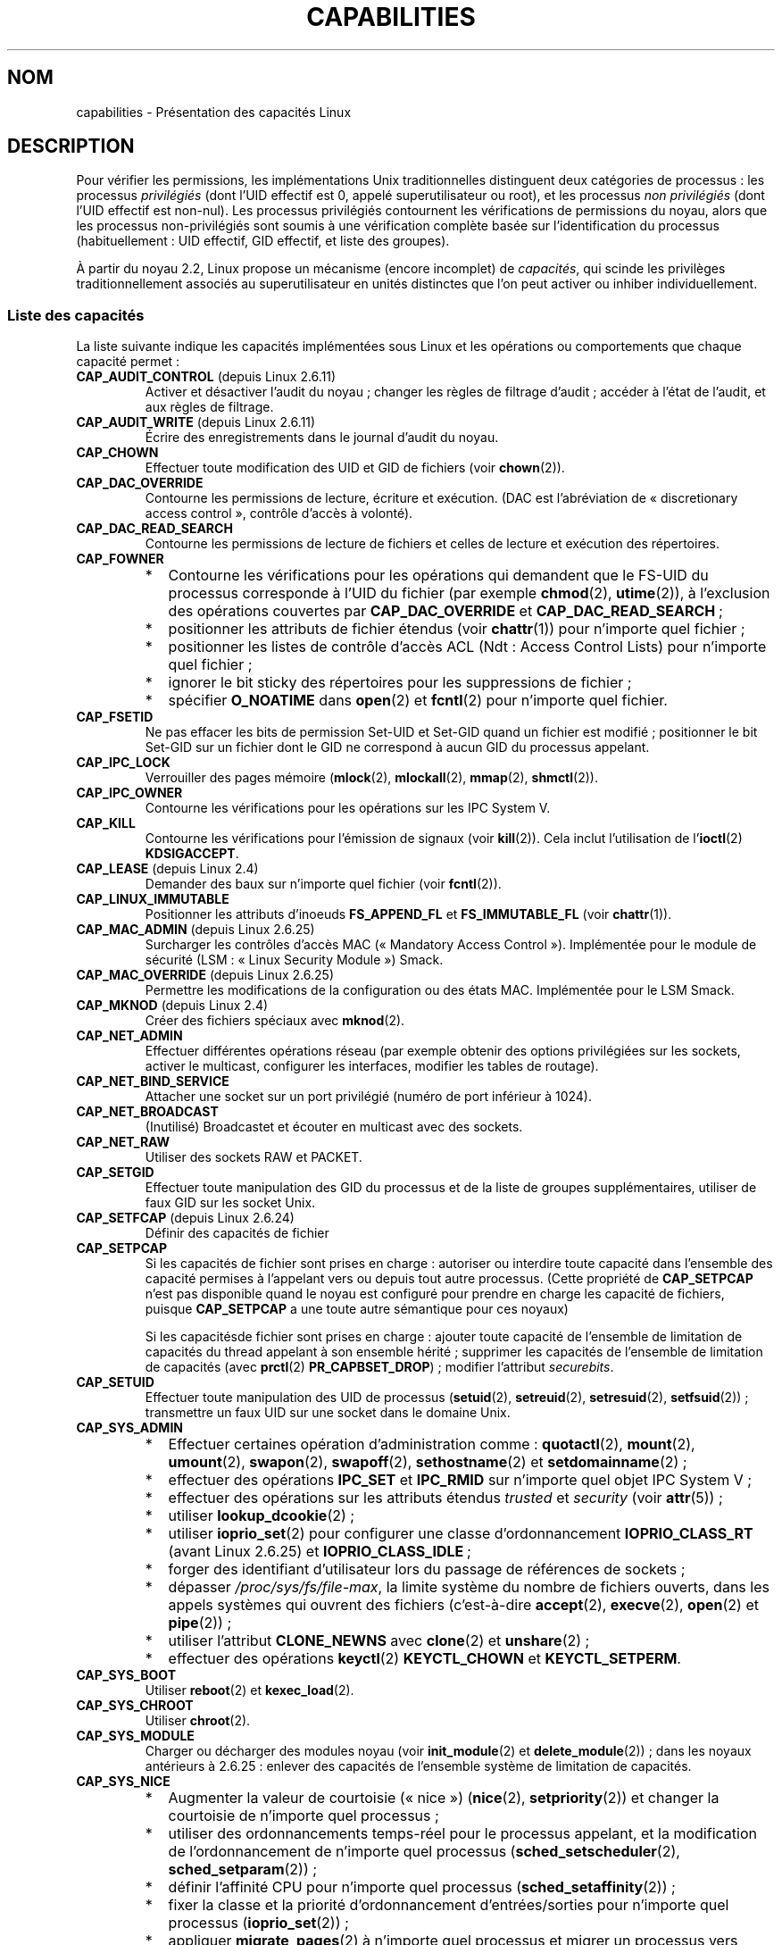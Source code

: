 .\" Copyright (c) 2002 by Michael Kerrisk <mtk.manpages@gmail.com>
.\"
.\" Permission is granted to make and distribute verbatim copies of this
.\" manual provided the copyright notice and this permission notice are
.\" preserved on all copies.
.\"
.\" Permission is granted to copy and distribute modified versions of this
.\" manual under the conditions for verbatim copying, provided that the
.\" entire resulting derived work is distributed under the terms of a
.\" permission notice identical to this one.
.\"
.\" Since the Linux kernel and libraries are constantly changing, this
.\" manual page may be incorrect or out-of-date.  The author(s) assume no
.\" responsibility for errors or omissions, or for damages resulting from
.\" the use of the information contained herein.  The author(s) may not
.\" have taken the same level of care in the production of this manual,
.\" which is licensed free of charge, as they might when working
.\" professionally.
.\"
.\" Formatted or processed versions of this manual, if unaccompanied by
.\" the source, must acknowledge the copyright and authors of this work.
.\"
.\" 6 Aug 2002 - Initial Creation
.\" Modified 2003-05-23, Michael Kerrisk, <mtk.manpages@gmail.com>
.\" Modified 2004-05-27, Michael Kerrisk, <mtk.manpages@gmail.com>
.\" 2004-12-08, mtk Added O_NOATIME for CAP_FOWNER
.\" 2005-08-16, mtk, Added CAP_AUDIT_CONTROL and CAP_AUDIT_WRITE
.\" 2008-07-15, Serge Hallyn <serue@us.bbm.com>
.\"     Document file capabilities, per-process capability
.\"     bounding set, changed semantics for CAP_SETPCAP,
.\"     and other changes in 2.6.2[45].
.\"     Add CAP_MAC_ADMIN, CAP_MAC_OVERRIDE, CAP_SETFCAP.
.\" 2008-07-15, mtk
.\"     Add text describing circumstances in which CAP_SETPCAP
.\"     (theoretically) permits a thread to change the
.\"     capability sets of another thread.
.\"     Add section describing rules for programmatically
.\"     adjusting thread capability sets.
.\"     Describe rationale for capability bounding set.
.\"     Document "securebits" flags.
.\"     Add text noting that if we set the effective flag for one file
.\"     capability, then we must also set the effective flag for all
.\"     other capabilities where the permitted or inheritable bit is set.
.\"
.\"*******************************************************************
.\"
.\" This file was generated with po4a. Translate the source file.
.\"
.\"*******************************************************************
.TH CAPABILITIES 7 "3 août 2009" Linux "Manuel du programmeur Linux"
.SH NOM
capabilities \- Présentation des capacités Linux
.SH DESCRIPTION
Pour vérifier les permissions, les implémentations Unix traditionnelles
distinguent deux catégories de processus\ : les processus \fIprivilégiés\fP
(dont l'UID effectif est 0, appelé superutilisateur ou root), et les
processus \fInon privilégiés\fP (dont l'UID effectif est non\-nul). Les
processus privilégiés contournent les vérifications de permissions du noyau,
alors que les processus non\-privilégiés sont soumis à une vérification
complète basée sur l'identification du processus (habituellement\ : UID
effectif, GID effectif, et liste des groupes).

.\"
À partir du noyau 2.2, Linux propose un mécanisme (encore incomplet) de
\fIcapacités\fP, qui scinde les privilèges traditionnellement associés au
superutilisateur en unités distinctes que l'on peut activer ou inhiber
individuellement.
.SS "Liste des capacités"
La liste suivante indique les capacités implémentées sous Linux et les
opérations ou comportements que chaque capacité permet\ :
.TP 
\fBCAP_AUDIT_CONTROL\fP (depuis Linux 2.6.11)
Activer et désactiver l'audit du noyau\ ; changer les règles de filtrage
d'audit\ ; accéder à l'état de l'audit, et aux règles de filtrage.
.TP 
\fBCAP_AUDIT_WRITE\fP (depuis Linux 2.6.11)
Écrire des enregistrements dans le journal d'audit du noyau.
.TP 
\fBCAP_CHOWN\fP
Effectuer toute modification des UID et GID de fichiers (voir \fBchown\fP(2)).
.TP 
\fBCAP_DAC_OVERRIDE\fP
Contourne les permissions de lecture, écriture et exécution. (DAC est
l'abréviation de «\ discretionary access control\ », contrôle d'accès à
volonté).
.TP 
\fBCAP_DAC_READ_SEARCH\fP
Contourne les permissions de lecture de fichiers et celles de lecture et
exécution des répertoires.
.TP 
\fBCAP_FOWNER\fP
.PD 0
.RS
.IP * 2
Contourne les vérifications pour les opérations qui demandent que le FS\-UID
du processus corresponde à l'UID du fichier (par exemple \fBchmod\fP(2),
\fButime\fP(2)), à l'exclusion des opérations couvertes par \fBCAP_DAC_OVERRIDE\fP
et \fBCAP_DAC_READ_SEARCH\fP\ ;
.IP *
positionner les attributs de fichier étendus (voir \fBchattr\fP(1)) pour
n'importe quel fichier\ ;
.IP *
positionner les listes de contrôle d'accès ACL (Ndt\ : Access Control Lists)
pour n'importe quel fichier\ ;
.IP *
ignorer le bit sticky des répertoires pour les suppressions de fichier\ ;
.IP *
spécifier \fBO_NOATIME\fP dans \fBopen\fP(2) et \fBfcntl\fP(2) pour n'importe quel
fichier.
.RE
.PD
.TP 
\fBCAP_FSETID\fP
Ne pas effacer les bits de permission Set\-UID et Set\-GID quand un fichier
est modifié\ ; positionner le bit Set\-GID sur un fichier dont le GID ne
correspond à aucun GID du processus appelant.
.TP 
\fBCAP_IPC_LOCK\fP
Verrouiller des pages mémoire (\fBmlock\fP(2), \fBmlockall\fP(2), \fBmmap\fP(2),
\fBshmctl\fP(2)).
.TP 
\fBCAP_IPC_OWNER\fP
Contourne les vérifications pour les opérations sur les IPC System\ V.
.TP 
\fBCAP_KILL\fP
.\" FIXME CAP_KILL also has an effect for threads + setting child
.\"       termination signal to other than SIGCHLD: without this
.\"       capability, the termination signal reverts to SIGCHLD
.\"       if the child does an exec().  What is the rationale
.\"       for this?
Contourne les vérifications pour l'émission de signaux (voir
\fBkill\fP(2)). Cela inclut l'utilisation de l'\fBioctl\fP(2) \fBKDSIGACCEPT\fP.
.TP 
\fBCAP_LEASE\fP (depuis Linux 2.4)
Demander des baux sur n'importe quel fichier (voir \fBfcntl\fP(2)).
.TP 
\fBCAP_LINUX_IMMUTABLE\fP
.\" These attributes are now available on ext2, ext3, Reiserfs, XFS, JFS
Positionner les attributs d'inoeuds \fBFS_APPEND_FL\fP et \fBFS_IMMUTABLE_FL\fP
(voir \fBchattr\fP(1)).
.TP 
\fBCAP_MAC_ADMIN\fP (depuis Linux 2.6.25)
Surcharger les contrôles d'accès MAC («\ Mandatory Access
Control\ »). Implémentée pour le module de sécurité (LSM\ : «\ Linux Security
Module\ ») Smack.
.TP 
\fBCAP_MAC_OVERRIDE\fP (depuis Linux 2.6.25)
Permettre les modifications de la configuration ou des états
MAC. Implémentée pour le LSM Smack.
.TP 
\fBCAP_MKNOD\fP (depuis Linux 2.4)
Créer des fichiers spéciaux avec \fBmknod\fP(2).
.TP 
\fBCAP_NET_ADMIN\fP
Effectuer différentes opérations réseau (par exemple obtenir des options
privilégiées sur les sockets, activer le multicast, configurer les
interfaces, modifier les tables de routage).
.TP 
\fBCAP_NET_BIND_SERVICE\fP
Attacher une socket sur un port privilégié (numéro de port inférieur à
1024).
.TP 
\fBCAP_NET_BROADCAST\fP
(Inutilisé) Broadcastet et écouter en multicast avec des sockets.
.TP 
\fBCAP_NET_RAW\fP
.\" Also various IP options and setsockopt(SO_BINDTODEVICE)
Utiliser des sockets RAW et PACKET.
.TP 
\fBCAP_SETGID\fP
Effectuer toute manipulation des GID du processus et de la liste de groupes
supplémentaires, utiliser de faux GID sur les socket Unix.
.TP 
\fBCAP_SETFCAP\fP (depuis Linux 2.6.24)
Définir des capacités de fichier
.TP 
\fBCAP_SETPCAP\fP
Si les capacités de fichier sont prises en charge\ : autoriser ou interdire
toute capacité dans l'ensemble des capacité permises à l'appelant vers ou
depuis tout autre processus. (Cette propriété de \fBCAP_SETPCAP\fP n'est pas
disponible quand le noyau est configuré pour prendre en charge les capacité
de fichiers, puisque \fBCAP_SETPCAP\fP a une toute autre sémantique pour ces
noyaux)

Si les capacitésde fichier sont prises en charge\ : ajouter toute capacité de
l'ensemble de limitation de capacités du thread appelant à son ensemble
hérité\ ; supprimer les capacités de l'ensemble de limitation de capacités
(avec \fBprctl\fP(2) \fBPR_CAPBSET_DROP\fP)\ ; modifier l'attribut \fIsecurebits\fP.
.TP 
\fBCAP_SETUID\fP
.\" FIXME CAP_SETUID also an effect in exec(); document this.
Effectuer toute manipulation des UID de processus (\fBsetuid\fP(2),
\fBsetreuid\fP(2), \fBsetresuid\fP(2), \fBsetfsuid\fP(2))\ ; transmettre un faux UID
sur une socket dans le domaine Unix.
.TP 
\fBCAP_SYS_ADMIN\fP
.PD 0
.RS
.IP * 2
Effectuer certaines opération d'administration comme\ : \fBquotactl\fP(2),
\fBmount\fP(2), \fBumount\fP(2), \fBswapon\fP(2), \fBswapoff\fP(2), \fBsethostname\fP(2) et
\fBsetdomainname\fP(2)\ ;
.IP *
effectuer des opérations \fBIPC_SET\fP et \fBIPC_RMID\fP sur n'importe quel objet
IPC System\ V\ ;
.IP *
effectuer des opérations sur les attributs étendus \fItrusted\fP et \fIsecurity\fP
(voir \fBattr\fP(5))\ ;
.IP *
utiliser \fBlookup_dcookie\fP(2)\ ;
.IP *
utiliser \fBioprio_set\fP(2) pour configurer une classe d'ordonnancement
\fBIOPRIO_CLASS_RT\fP (avant Linux 2.6.25) et \fBIOPRIO_CLASS_IDLE\fP\ ;
.IP *
forger des identifiant d'utilisateur lors du passage de références de
sockets\ ;
.IP *
dépasser \fI/proc/sys/fs/file\-max\fP, la limite système du nombre de fichiers
ouverts, dans les appels systèmes qui ouvrent des fichiers (c'est\-à\-dire
\fBaccept\fP(2), \fBexecve\fP(2), \fBopen\fP(2) et \fBpipe\fP(2))\ ;
.IP *
utiliser l'attribut \fBCLONE_NEWNS\fP avec \fBclone\fP(2) et \fBunshare\fP(2)\ ;
.IP *
effectuer des opérations \fBkeyctl\fP(2) \fBKEYCTL_CHOWN\fP et \fBKEYCTL_SETPERM\fP.
.RE
.PD
.TP 
\fBCAP_SYS_BOOT\fP
Utiliser \fBreboot\fP(2) et \fBkexec_load\fP(2).
.TP 
\fBCAP_SYS_CHROOT\fP
Utiliser \fBchroot\fP(2).
.TP 
\fBCAP_SYS_MODULE\fP
Charger ou décharger des modules noyau (voir \fBinit_module\fP(2) et
\fBdelete_module\fP(2))\ ; dans les noyaux antérieurs à 2.6.25\ : enlever des
capacités de l'ensemble système de limitation de capacités.
.TP 
\fBCAP_SYS_NICE\fP
.PD 0
.RS
.IP * 2
Augmenter la valeur de courtoisie («\ nice\ ») (\fBnice\fP(2), \fBsetpriority\fP(2))
et changer la courtoisie de n'importe quel processus\ ;
.IP *
utiliser des ordonnancements temps\-réel pour le processus appelant, et la
modification de l'ordonnancement de n'importe quel processus
(\fBsched_setscheduler\fP(2), \fBsched_setparam\fP(2))\ ;
.IP *
définir l'affinité CPU pour n'importe quel processus
(\fBsched_setaffinity\fP(2))\ ;
.IP *
fixer la classe et la priorité d'ordonnancement d'entrées/sorties pour
n'importe quel processus (\fBioprio_set\fP(2))\ ;
.IP *
.\" FIXME CAP_SYS_NICE also has the following effect for
.\" migrate_pages(2):
.\"     do_migrate_pages(mm, &old, &new,
.\"         capable(CAP_SYS_NICE) ? MPOL_MF_MOVE_ALL : MPOL_MF_MOVE);
appliquer \fBmigrate_pages\fP(2) à n'importe quel processus et migrer un
processus vers n'importe quel n\(oeud\ ;
.IP *
appliquer \fBmove_pages\fP(2) pour n'importe quel processus\ ;
.IP *
utiliser l'attribut \fBMPOL_MF_MOVE_ALL\fP avec \fBmbind\fP(2) et
\fBmove_pages\fP(2).
.RE
.PD
.TP 
\fBCAP_SYS_PACCT\fP
Utiliser \fBacct\fP(2).
.TP 
\fBCAP_SYS_PTRACE\fP
Suivre n'importe quel processus avec \fBptrace\fP(2)
.TP 
\fBCAP_SYS_RAWIO\fP
Effectuer des opérations d'entrées\-sorties (\fBiopl\fP(2) et \fBioperm\fP(2))\ ;
accéder à \fI/proc/kcore\fP.
.TP 
\fBCAP_SYS_RESOURCE\fP
.PD 0
.RS
.IP * 2
Utiliser de l'espace réservé sur des systèmes de fichiers ext2\ ;
.IP *
effectuer des appels \fBioctl\fP(2) pour controller la journalisation ext3\ ;
.IP *
ne pas tenir compte des limites définies par les quota disque\ ;
.IP *
augmenter les limites de ressources (voir \fBsetrlimit\fP(2))\ ;
.IP *
ne pas tenir compte de la limite de ressource \fBRLIMIT_NPROC\fP\ ;
.IP *
augmenter la limite \fImsg_qbytes\fP pour la queue de messages System\ V au
dessus de la limite \fI/proc/sys/kernel/msgmnb\fP (voir \fBmsgop\fP(2) et
\fBmsgctl\fP(2)).
.RE
.PD
.TP 
\fBCAP_SYS_TIME\fP
Modifier l'heure système (\fBsettimeofday\fP(2), \fBstime\fP(2), \fBadjtimex\fP(2))\
; modifier l'horloge temps\-réel (matérielle).
.TP 
\fBCAP_SYS_TTY_CONFIG\fP
.\"
Utiliser \fBvhangup\fP(2).
.SS "Implémentations passées et actuelles"
Une implémentation complète des capacités nécessite que\ :
.IP 1. 3
Pour toutes les opérations privilégiées, le noyau doit vérifier si le thread
a la capacité requise dans son ensemble effectif\ ;
.IP 2.
Le noyau doit fournir des appels système permettant de changer et récupérer
les ensembles de capacités d'un thread.
.IP 3.
Le système de fichiers doit permettre d'attacher des capacités aux fichiers
exécutables, pour qu'un processus en dispose quand le fichier est exécuté.
.PP
.\"
Sous Linux 2.6.14, seules les deux premières clauses sont remplies.Avant le
noyau 2.6.24, seules les deux premières exigences sont remplies\ ; depuis le
noyau 2.6.24, ces trois exigences sont remplies.
.SS "Ensembles de capacités des threads"
Chaque thread a trois ensembles contenant zéro ou plus des capacités
ci\-dessus\ :
.TP 
\fIPermises\fP\ :
Il s'agit d'un sur\-ensemble limitant les capacités effectives que le thread
peut prendre. Il limite également les capacités qui peuvent être ajoutées à
l'ensemble héritable par un thread qui n'a pas la capacité \fBCAP_SETPCAP\fP
dans son ensemble effectif.

Si un processus supprime une capacité de son ensemble de capacités permises,
il ne peut plus jamais la récupérer (sauf s'il appelle \fBexecve\fP(2) sur un
programme Set\-UID root ou un programme dont les capacités associées au
fichier permettent cette capacité).
.TP 
\fIHéritable\fP\ :
Il s'agit d'un ensemble de capacités préservées au travers d'un
\fBexecve\fP(2). Il fournit à un processus un mécanisme pour assigner des
capacités à l'ensemble des capacités permises du nouveau programme lors d'un
\fBexecve\fP(2).
.TP 
\fIEffectif\fP\ :
Il s'agit de l'ensemble des capacités utilisées par le noyau pour vérifier
les permissions du thread.
.PP
Un fils créé par \fBfork\fP(2) hérite d'une copie des ensembles de capacité de
son père. Le traitement des capacités lors d'un \fBexecve\fP(2) est décrit plus
bas.
.PP
.\"
En utilisant \fBcapset\fP(2), un thread peut manipuler ses propres ensembles de
capacités (voir ci\-dessous).
.SS "Capacités de fichier"
Depuis le noyau 2.6.24, le noyau prend en charge l'association d'ensembles
de capacités avec un fichier exécutable à l'aide de \fBsetcap\fP(8). Les
ensembles de capacités du fichier sont stockés dans un attribut étendu (voir
\fBsetxattr\fP(2)) appelé \fIsecurity.capability\fP. Écrire dans cet attribut
étendu nécessite la capacité \fBCAP_SETFCAP\fP. Les ensembles de capacités d'un
fichier, combinés avec les ensembles de capacités du thread déterminent les
capacités d'un thread après un \fBexecve\fP(2).

Les trois ensembles de capacités de fichier sont\ :
.TP 
\fIPermises\fP (anciennement \fIforcées\fP)\ :
Ces capacités sont automatiquement permises au thread, quelles que soient
ses capacités héritables.
.TP 
\fIHéritables\fP (anciennement \fIautorisées\fP)\ :
Cet ensemble est combiné par un ET avec l'ensemble héritable du thread pour
savoir quelles capacités de l'ensemble des capacités permises sont permises
pour le thread après l'appel à \fBexecve\fP(2).
.TP 
\fIEffectif\fP\ :
Il ne s'agit pas d'un ensemble, mais plutôt d'un unique bit. Si le bit est
positionné, alors, lors d'un \fBexecve\fP(2), toutes les nouvelles capacités
permises pour le thread sont également positionnées dans l'ensemble
effectif. Si ce bit n'est pas positionné, alors, après un \fBexecve\fP(2),
aucune des nouvelles capacités permises ne se trouvera dans le nouvel
ensemble effectif.

.\"
Activer le bit des capacités effectives d'un fichier implique que toute
capacité de fichier permise ou héritable qui permet à un thread d'obtenir
les capacité permises correspondantes lors d'un \fBexecve\fP(2) (voir les
règles de transformation décrites ci\-dessous) fournira également cette
capacité dans l'ensemble de capacités effectives du thread. Ainsi, lors de
l'ajout de capacités à un fichier (\fBsetcap\fP(8), \fBcap_set_file\fP(3),
\fBcap_set_fd\fP(3)), si le bit effectif pour une des capacités est activé,
alors le bit effectif doit également être activé pour toutes les capacités
dont le bit permis ou héritable corresppondant est activé.
.SS "Transformation des capacités lors d'un appel execve()"
.PP
Durant un \fBexecve\fP(2), le noyau calcule les nouvelles capacités du
processus en utilisant l'algorithme suivant\ :
.in +4n
.nf

P'(permises) = (P(héritables) & F(héritables) |
               (F(permises) & cap_bset)

P'(effectives) = F(effectives) ? P'(permises) : 0

P'(héritables) = P(héritables)    [inchangé]

.fi
.in
où\ :
.RS 4
.IP P 10
indique la valeur d'un ensemble de capacités du thread avant le \fBexecve\fP(2)
.IP P'
indique la valeur d'un ensemble de capacités après le \fBexecve\fP(2)
.IP F
indique la valeur d'un ensemble de capacités du fichier
.IP cap_bset
est la valeur de la limitation de capacités (décrit ci\-dessous).
.RE
.\"
.SS "Capacités et exécution de programmes par root"
Pour fournir un \fIroot\fP tout puissant en utilisant les ensembles de
capacités, lors d'un \fBexecve\fP(2)\ :
.IP 1. 3
Si on exécute un programme Set\-UID root, ou si l'UID réel est nul, alors les
ensembles des capacités héritables et permises du fichier sont remplis de
uns (toutes les capacités activées).
.IP 2.
Si un programme Set\-UID root est exécuté, alors le bit des capacités
effectives du fichier est défini à 1 (activé).
.PP
.\" If a process with real UID 0, and non-zero effective UID does an
.\" exec(), then it gets all capabilities in its
.\" permitted set, and no effective capabilities
L'effet des règles ci\-dessus combinées avec les transformations de capacités
ci\-dessus, est que lorsqu'un processus lance (avec \fBexecve\fP(2)) un
programme Set\-UID root, ou lorsqu'un processus d'UID effectif nul exécute un
programme, il obtient toutes les capacités dans ses ensembles de capacités
permises et effectives, sauf celles qui sont interdites par la limitation de
capacités. Ceci fournit une sémantique identique à celle fournie par les
systèmes Unix traditionnels.
.SS "Limitation des capacités"
La limitation des capacités («\ capability bounding set\ ») est un mécanisme
de sécurité qui peut être utilisé pour limiter les capacités qui peuvent
être obtenues lors d'un \fBexecve\fP(2). La limitation de capacités est
utilisée de cette façon\ :
.IP * 2
Lors d'un \fBexecve\fP(2), la limitation de capacités (un ensemble de
capacités) est combinée avec un ET binaire avec l'ensemble des capacités
autorisées du fichier, et le résultat de cette opération est placé dans
l'ensemble des capacités autorisées du thread. La limitation de capacités
permet donc de limiter les capacités permises qui peuvent être accordées à
un fichier exécutable.
.IP *
(Depuis Linux\ 2.6.25) La limitation de capacités agit comme un sur\-ensemble
limitant les capacités qu'un thread peut ajouter à son ensemble de capacités
héritables en utilisant \fBcapset\fP(2). Ceci signifie que si une capacité ne
se trouve pas dans l'ensemble de limitation des capacités, alors un thread
ne peut ajouter cette capacité dans son ensemble de capacités héritables,
même si elle se trouvait dans son ensemble de capacités permises, et ne peut
donc pas conserver cette capacité dans son ensemble de capacités permises
lorsqu'il exécute avec \fBexecve\fP(2) un fichier qui a cette capacité dans son
ensemble de capacités héritables.
.PP
Notez que la limitation de capacités masque les capacités permises du
fichier, mais pas les capacités héritées. Si un thread conserve une capacité
dans son ensemble de capacités héritées et que cette capacité ne se trouve
pas dans l'ensemble de limitation des capacités, alors il peut toujours
obtenir cette capacité dans son ensemble de capacités permises en exécutant
un fichier qui a la capacité dans son ensemble de capacités héritées.
.PP
Suivant la version du noyau, la limitation de capacités est un attribut au
niveau du système ou un attribut par processus.
.PP
\fBLimitation de capacités avant Linux\ 2.6.25\fP
.PP
Dans les noyaux antérieurs à 2.6.25, la limitation de capacités est un
attribut au niveau du système qui affecte tous les threads. La limitation de
capacités est accessible par le fichier \fI/proc/sys/kernel/cap\-bound\fP. (Le
masque de bits est exprimé comme un nombre décimal signé dans
\fI/proc/sys/kernel/cap\-bound\fP, ce qui entretient les confusions).

Seul le processus \fBinit\fP peut configurer des capacité dans l'ensemble de
limitation de capacités\ ; sinon, le superutilisateur (plus précisément\ :
les programmes avec la capacité \fBCAP_SYS_MODULE\fP) peut uniquement supprimer
des capacités de cet ensemble.

Sur un système standard, la limitation élimine toujours la capacité
\fBCAP_SETPCAP\fP. Pour supprimer cette restriction (attention, c'est
dangereux\ !), modifiez la définition de \fBCAP_INIT_EFF_SET\fP dans
\fIinclude/linux/capability.h\fP et recompilez le noyau.

.\"
La limitation de capacités système a été ajoutée à Linux à partir du noyau
2.2.11.
.PP
\fBLimitation de capacités après Linux\ 2.6.25\fP
.PP
Depuis Linux 2.6.25, la \fIlimitation de capacités\fP est un attribut par
thread (il n'y a plus désormais de limitation de capacités au niveau du
système).

La limitation est héritée du parent du thread au travers d'un \fBfork\fP(2) et
est préservé au travers d'un \fBexecve\fP(2).

Un thread peut enlever des capacités de son ensemble de limitation de
capacités en utilisant l'opération \fBPR_CAPBSET_DROP\fP de \fBprctl\fP(2), à
condition qu'il possède la capacité \fBCAP_SETPCAP\fP. Une fois qu'une capacité
a été supprimée de l'ensemble de limitation, elle ne peut être y être
remise. Un thread peut déterminer si une capacité est dans son ensemble de
limitation de capacités en utilisant l'opération \fBPR_CAPBSET_READ\fP de
\fBprctl\fP(2).

La suppression de capacités dans l'ensemble de limitation des capacités
n'est prise en charge que si les capacités de fichiers sont compilés dans le
noyau (CONFIG_SECURITY_FILE_CAPABILITIES). Dans ce cas, le processus \fBinit\fP
démarre avec ensemble plein à l'exception de \fBCAP_SETPCAP\fP, parce que cette
capacité a une autre signification quand il n'y a pas de capacités de
fichier.

.\"
.\"
Supprimer une capacité de la limitation de capacités ne la supprime pas de
l'ensemble hérité d'un thread. Cependant il empêche de rajouter la capacité
dans l'ensemble hérité du thread par la suite.
.SS "Effet des modifications d'UID sur les capacités"
Afin de préserver la sémantique traditionnelle pour les transitions entre
des UID nul et non nul, le noyau modifie les ensembles de capacités d'un
thread de la façon suivante lors de modifications des UID réel, effectif,
sauvé et du système de fichiers (avec \fBsetuid\fP(2), \fBsetresuid\fP(2) et
compagnie)\ :
.IP 1. 3
Si l'UID réel, effectif ou sauvé était égal à 0, et qu'à la suite de la
modification ils sont tous non nuls, toutes les capacités sont supprimés des
ensembles de capacités permises et effectives.
.IP 2.
Si l'UID effectif était nul et devient non nul, toutes les capacités sont
supprimées de l'ensemble effectif.
.IP 3.
Si l'UID effectif est modifié d'une valeur non nulle à 0, l'ensemble des
capacités permises est copié dans l'ensemble des capacités effectives.
.IP 4.
Si le \fIfsuid\fP est modifié de 0 à une valeur non nulle (voir
\fBsetfsuid\fP(2)), les capacités suivantes sont supprimées de l'ensemble
effectif\ : \fBCAP_CHOWN\fP, \fBCAP_DAC_OVERRIDE\fP, \fBCAP_DAC_READ_SEARCH\fP,
\fBCAP_FOWNER\fP, \fBCAP_FSETID\fP, \fBCAP_LINUX_IMMUTABLE\fP (depuis Linux\ 2.2.30),
\fBCAP_MAC_OVERRIDE\fP et \fBCAP_MKNOD\fP (depuis Linux\ 2.2.30). Si le \fIfsuid\fP
devient nul, chacune de ces capacités est activée dans l'ensemble des
capacités effectives si elle faisait partie de l'ensemble des capacités
permises.
.PP
.\"
Si un thread dont l'un des UID vaut 0 ne veut pas que son ensemble de
capacités permises soit vidé lorsqu'il fixe tous ses UID à des valeurs non
nulles, il peut le faire avec l'opération \fBPR_SET_KEEPCAPS\fP de l'appel
système \fBprctl\fP(2).
.SS "Ajuster les ensembles de capacités par programmation"
Un thread peut obtenir ou modifier ses ensembles de capacités en utilisant
les appels système \fBcapget\fP(2) et \fBcapset\fP(2). Cependant, il faut leur
préférer l'utilisation de \fBcap_get_proc\fP(3) et \fBcap_set_proc\fP(3), toutes
deux fournies par le paquet \fIlibcap\fP. Les règles suivantes gouvernent les
modifications des ensembles de capacités d'un thread\ :
.IP 1. 3
Si l'appelant n'a pas la capacité \fBCAP_SETPCAP\fP, le nouvel ensemble des
capacités héritables doit être un sous\-ensemble de l'union des ensembles de
capacités héritables et des capacités permises.
.IP 2.
(Depuis le noyau 2.6.25) Le nouvel ensemble héritable doit être un
sous\-ensemble de l'ensemble héritable existant et de l'ensemble de
limitation de capacités.
.IP 3.
Le nouvel ensemble des capacités permises doit être un sous\-ensemble de
l'ensemble des capacités permises existant (c'est\-à\-dire qu'il n'est pas
possible d'obtenir des capacités permises que le thread n'a pas
actuellement).
.IP 4.
Le nouvel ensemble effectif doit être un sous\-ensemble du nouvel ensemble
des capacités permises.
.SS "Les attributs «\ securebits\ »\ : configuration d'un environnement restreint aux capacités de fichiers."
.\" For some background:
.\"       see http://lwn.net/Articles/280279/ and
.\"       http://article.gmane.org/gmane.linux.kernel.lsm/5476/
A partir du noyau 2.6.26, si les capacités de fichiers sont activées, Linux
implémente un ensemble d'attributs \fIsecurebits\fP par thread qui peuvent être
utilisés pour désactiver la gestion particulière des capacités pour l'UID 0
(\fIroot\fP). Ces attributs sont les suivants\ :
.TP 
\fBSECURE_KEEP_CAPS\fP
Activer cet attribut permet à un thread qui a un UID (ou plus) égal à 0 de
conserver ses capacités quand il change ses UID et que plus aucun n'est
nul. Si cet attribut est désactivé, alors ces changements d'UID feront
perdre au thread toutes ses capacités. Cet attribut est toujours désactivé
lors d'un \fBexecve\fP(2). Cet attribut fournit la même fonctionnalité que
l'ancienne opération \fBPR_SET_KEEPCAPS\fP de \fBprctl\fP(2)).
.TP 
\fBSECURE_NO_SETUID_FIXUP\fP
Activer cet attribut stoppe l'ajustement des ensemble de capacités par le
noyau lorsque les UID effectifs et d'accès aux fichiers du thread passent
d'une valeur nulle à une valeur non nulle. (Consultez la sous\-section
\fIEffet des modifications d'UID sur les capacités\fP.)
.TP 
\fBSECURE_NOROOT\fP
Si cet attribut est activé, alors le noyau n'autorise pas les capacités
lorsqu'un programme Set\-UID root est exécuté ou lorsqu'un processus dont
l'identifiant effectif ou réel est nul appelle \fBexecve\fP(2). (Consultez la
sous\-section \fICapacités et exécution de programmes par root\fP.)
.PP
Chacun des attributs de base ci\-dessus a un attribut compagnon de
verrouillage. L'activation d'un attribut de verrouillage est irréversible et
permet d'éviter toute modification ultérieure de l'attribut de base. Les
attributs de verrouillage sont\ : \fBSECURE_KEEP_CAPS_LOCKED\fP,
\fBSECURE_NO_SETUID_FIXUP_LOCKED\fP et \fBSECURE_NOROOT_LOCKED\fP.
.PP
Les attributs \fIsecurebits\fP peuvent être modifiés et récupérés en utilisant
les opérations \fBPR_SET_SECUREBITS\fP et \fBPR_GET_SECUREBITS\fP de
\fBprctl\fP(2). La capacité \fBCAP_SETPCAP\fP est nécessaire pour modifier ces
attributs.

Les attributs \fIsecurebits\fP sont hérités par les processus fils. Lors d'un
\fBexecve\fP(2), tous les attributs sont conservés, à l'exception de
\fBSECURE_KEEP_CAPS\fP qui est désactivé.

Une application peut utiliser l'appel suivant pour se verrouiller elle\-même,
ainsi que tous ses descendant, dans un environnement où la seule façon
d'obtenir des capacités est d'exécuter un programme avec les capacités de
fichiers correspondantes\ :
.in +4n
.nf

prctl(PR_SET_SECUREBITS,
        1 << SECURE_KEEP_CAPS_LOCKED |
        1 << SECURE_NO_SETUID_FIXUP |
        1 << SECURE_NO_SETUID_FIXUP_LOCKED |
        1 << SECURE_NOROOT |
        1 << SECURE_NOROOT_LOCKED);
.fi
.in
.SH CONFORMITÉ
.PP
Il n'y a pas de véritable norme pour les capacités, mais l'implémentation
Linux est basé sur une interprétation de la norme (retirée) POSIX.1e\ ; voir
\fIhttp://wt.xpilot.org/publications/posix.1e/\fP.
.SH NOTES
Depuis le noyau 2.5.27, les capacités sont optionnelles dans le noyau et
peuvent être activées ou désactivées avec l'option de configuration
CONFIG_SECURITY_CAPABILITIES du noyau.

Le fichier \fI/proc/PID/task/TID/status\fP peut être utilisé pour voir les
ensembles de capacités d'un thread. Le fichier \fI/proc/PID/status\fP indique
les ensembles de capacités du thread principal d'un thread.

Le paquet \fIlibcap\fP fournit un ensemble de routines pour écrire et lire les
capacités d'un processus, de manière plus simple et moins susceptible de
changer que l'interface fournie par \fBcapset\fP(2) et \fBcapget\fP(2). Ce paquet
fournit également les programmes \fBsetcap\fP(8) et \fBgetcap\fP(8). Il peut être
trouvé à l'adresse\ :
.br
\fIhttp://www.kernel.org/pub/linux/libs/security/linux\-privs\fP.

Avant le noyau 2.6.24, et depuis le noyau 2.6.24 si les capacités de fichier
ne sont pas activées, un thread avec la capacité \fBCAP_SETPCAP\fP peut
manipuler les capacités des autres threads. Cependant, ce n'est possible
qu'en théorie puisqu'aucun thread n'a la capacité \fBCAP_SETPCAP\fP dans un des
cas suivants\ :
.IP * 2
Dans l'implémentation antérieure au noyau 2.6.25, l'ensemble de limitation
de capacités du système, \fI/proc/sys/kernel/cap\-bound\fP, masque toujours
cette capacité et ceci ne peut pas être changé sans modifier les sources du
noyau et le recompiler.
.IP *
Si les capacités de fichiers sont désactivées dans l'implémentation
actuelle, alors \fBinit\fP démarre sans cette capacité dans l'ensemble de
limitation de capacité de son processus, et cet ensemble de limitation de
capacité est hérité par tous les processus créés sur le système.
.SH "VOIR AUSSI"
\fBcapget\fP(2), \fBprctl\fP(2), \fBsetfsuid\fP(2), \fBcap_clear\fP(3),
\fBcap_copy_ext\fP(3), \fBcap_from_text\fP(3), \fBcap_get_file\fP(3),
\fBcap_get_proc\fP(3), \fBcap_init\fP(3), \fBcapgetp\fP(3), \fBcapsetp\fP(3),
\fBcredentials\fP(7), \fBpthreads\fP(7), \fBgetcap\fP(8), \fBsetcap\fP(8)
.PP
\fIinclude/linux/capability.h\fP dans les sources du noyau
.SH COLOPHON
Cette page fait partie de la publication 3.23 du projet \fIman\-pages\fP
Linux. Une description du projet et des instructions pour signaler des
anomalies peuvent être trouvées à l'adresse
<URL:http://www.kernel.org/doc/man\-pages/>.
.SH TRADUCTION
Depuis 2010, cette traduction est maintenue à l'aide de l'outil
po4a <URL:http://po4a.alioth.debian.org/> par l'équipe de
traduction francophone au sein du projet perkamon
<URL:http://alioth.debian.org/projects/perkamon/>.
.PP
Christophe Blaess <URL:http://www.blaess.fr/christophe/> (1996-2003),
Alain Portal <URL:http://manpagesfr.free.fr/> (2003-2006).
Julien Cristau et l'équipe francophone de traduction de Debian\ (2006-2009).
.PP
Veuillez signaler toute erreur de traduction en écrivant à
<perkamon\-l10n\-fr@lists.alioth.debian.org>.
.PP
Vous pouvez toujours avoir accès à la version anglaise de ce document en
utilisant la commande
«\ \fBLC_ALL=C\ man\fR \fI<section>\fR\ \fI<page_de_man>\fR\ ».
